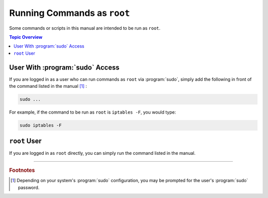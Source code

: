 ============================
Running Commands as ``root``
============================

Some commands or scripts in this manual are intended to be run as ``root``.

.. contents:: Topic Overview
   :local:
   :depth: 1

--------------------------------
User With :program:`sudo` Access
--------------------------------

If you are logged in as a user who can run commands as ``root`` via :program:`sudo`, simply add the following in front of the command listed in the manual [#fn1]_ :

.. code-block:: shell

   sudo ...

For example, if the command to be run as ``root`` is ``iptables -F``, you would type:

.. code-block:: shell

   sudo iptables -F

-------------
``root`` User
-------------

If you are logged in as ``root`` directly, you can simply run the command listed in the manual.

----

.. rubric:: Footnotes

.. [#fn1]

   Depending on your system's :program:`sudo` configuration, you may be prompted for the user's :program:`sudo` password.
